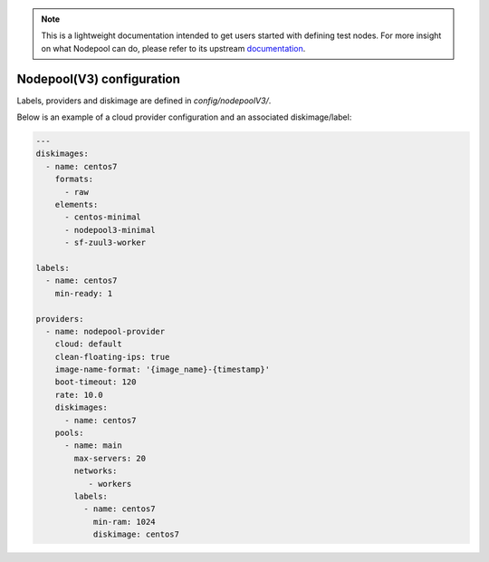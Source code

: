 .. _nodepool3-user:

.. note::

  This is a lightweight documentation intended to get users started with defining
  test nodes. For more insight on what Nodepool can do, please refer
  to its upstream documentation_.

.. _documentation: https://docs.openstack.org/infra/nodepool/feature/zuulv3/


Nodepool(V3) configuration
==========================

Labels, providers and diskimage are defined in *config/nodepoolV3/*.

Below is an example of a cloud provider configuration and an associated
diskimage/label:

.. code-block:: yaml

  ---
  diskimages:
    - name: centos7
      formats:
        - raw
      elements:
        - centos-minimal
        - nodepool3-minimal
        - sf-zuul3-worker

  labels:
    - name: centos7
      min-ready: 1

  providers:
    - name: nodepool-provider
      cloud: default
      clean-floating-ips: true
      image-name-format: '{image_name}-{timestamp}'
      boot-timeout: 120
      rate: 10.0
      diskimages:
        - name: centos7
      pools:
        - name: main
          max-servers: 20
          networks:
             - workers
          labels:
            - name: centos7
              min-ram: 1024
              diskimage: centos7
